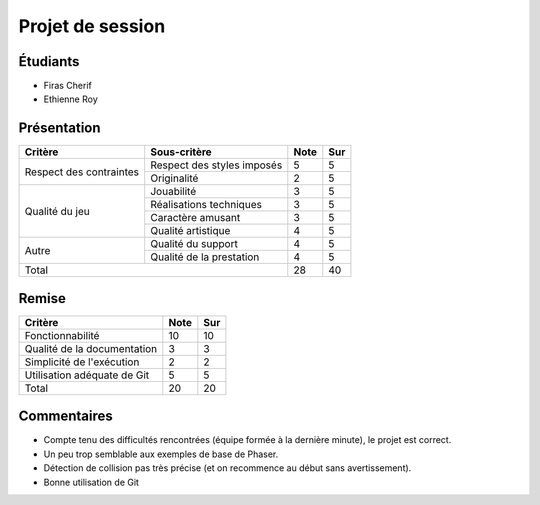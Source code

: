 Projet de session
=================

Étudiants
---------

- Firas Cherif
- Ethienne Roy

Présentation
------------

+-------------------------+----------------------------+-----------+-----------+
| Critère                 | Sous-critère               | Note      | Sur       |
+=========================+============================+===========+===========+
|                         | Respect des styles imposés | 5         | 5         |
| Respect des contraintes +----------------------------+-----------+-----------+
|                         | Originalité                | 2         | 5         |
+-------------------------+----------------------------+-----------+-----------+
|                         | Jouabilité                 | 3         | 5         |
|                         +----------------------------+-----------+-----------+
|                         | Réalisations techniques    | 3         | 5         |
| Qualité du jeu          +----------------------------+-----------+-----------+
|                         | Caractère amusant          | 3         | 5         |
|                         +----------------------------+-----------+-----------+
|                         | Qualité artistique         | 4         | 5         |
+-------------------------+----------------------------+-----------+-----------+
|                         | Qualité du support         | 4         | 5         |
| Autre                   +----------------------------+-----------+-----------+
|                         | Qualité de la prestation   | 4         | 5         |
+-------------------------+----------------------------+-----------+-----------+
| Total                                                | 28        | 40        |
+-------------------------+----------------------------+-----------+-----------+

Remise
------

+-----------------------------+-----------+-----------+
| Critère                     | Note      | Sur       |
+=============================+===========+===========+
| Fonctionnabilité            | 10        | 10        |
+-----------------------------+-----------+-----------+
| Qualité de la documentation | 3         | 3         |
+-----------------------------+-----------+-----------+
| Simplicité de l'exécution   | 2         | 2         |
+-----------------------------+-----------+-----------+
| Utilisation adéquate de Git | 5         | 5         |
+-----------------------------+-----------+-----------+
| Total                       | 20        | 20        |
+-----------------------------+-----------+-----------+

Commentaires
------------

- Compte tenu des difficultés rencontrées (équipe formée à la dernière minute),
  le projet est correct.
- Un peu trop semblable aux exemples de base de Phaser.
- Détection de collision pas très précise (et on recommence au début sans
  avertissement).
- Bonne utilisation de Git
